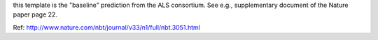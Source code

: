 this template is the "baseline" prediction from the ALS consortium.
See e.g., supplementary document of the Nature paper page 22.

Ref: http://www.nature.com/nbt/journal/v33/n1/full/nbt.3051.html
